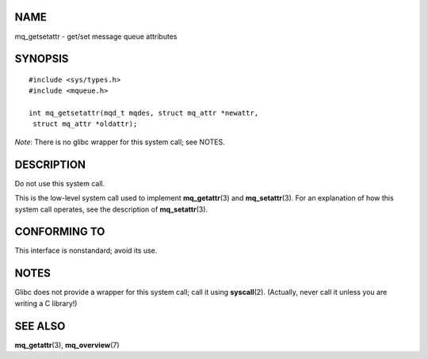 NAME
====

mq_getsetattr - get/set message queue attributes

SYNOPSIS
========

::

   #include <sys/types.h>
   #include <mqueue.h>

   int mq_getsetattr(mqd_t mqdes, struct mq_attr *newattr,
    struct mq_attr *oldattr);

*Note*: There is no glibc wrapper for this system call; see NOTES.

DESCRIPTION
===========

Do not use this system call.

This is the low-level system call used to implement **mq_getattr**\ (3)
and **mq_setattr**\ (3). For an explanation of how this system call
operates, see the description of **mq_setattr**\ (3).

CONFORMING TO
=============

This interface is nonstandard; avoid its use.

NOTES
=====

Glibc does not provide a wrapper for this system call; call it using
**syscall**\ (2). (Actually, never call it unless you are writing a C
library!)

SEE ALSO
========

**mq_getattr**\ (3), **mq_overview**\ (7)
